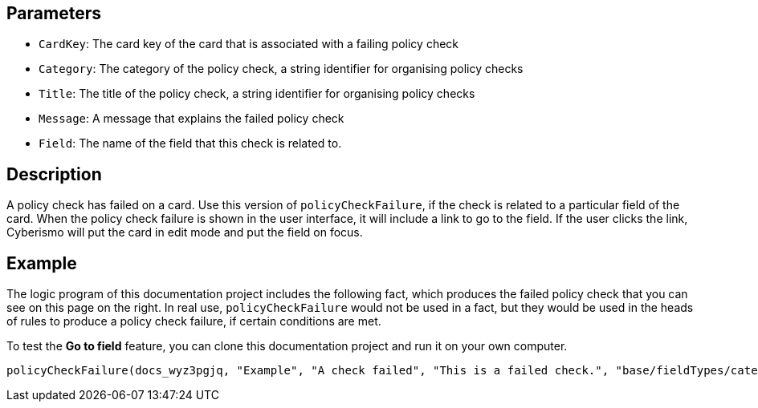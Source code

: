== Parameters

* `CardKey`: The card key of the card that is associated with a failing policy check
* `Category`: The category of the policy check, a string identifier for organising policy checks
* `Title`: The title of the policy check, a string identifier for organising policy checks
* `Message`: A message that explains the failed policy check
* `Field`: The name of the field that this check is related to.

== Description

A policy check has failed on a card. Use this version of `policyCheckFailure`, if the check is related to a particular field of the card. When the policy check failure is shown in the user interface, it will include a link to go to the field. If the user clicks the link, Cyberismo will put the card in edit mode and put the field on focus.

== Example

The logic program of this documentation project includes the following fact, which produces the failed policy check that you can see on this page on the right. In real use, `policyCheckFailure` would not be used in a fact, but they would be used in the heads of rules to produce a policy check failure, if certain conditions are met.

To test the *Go to field* feature, you can clone this documentation project and run it on your own computer.

----
policyCheckFailure(docs_wyz3pgjq, "Example", "A check failed", "This is a failed check.", "base/fieldTypes/category").
----